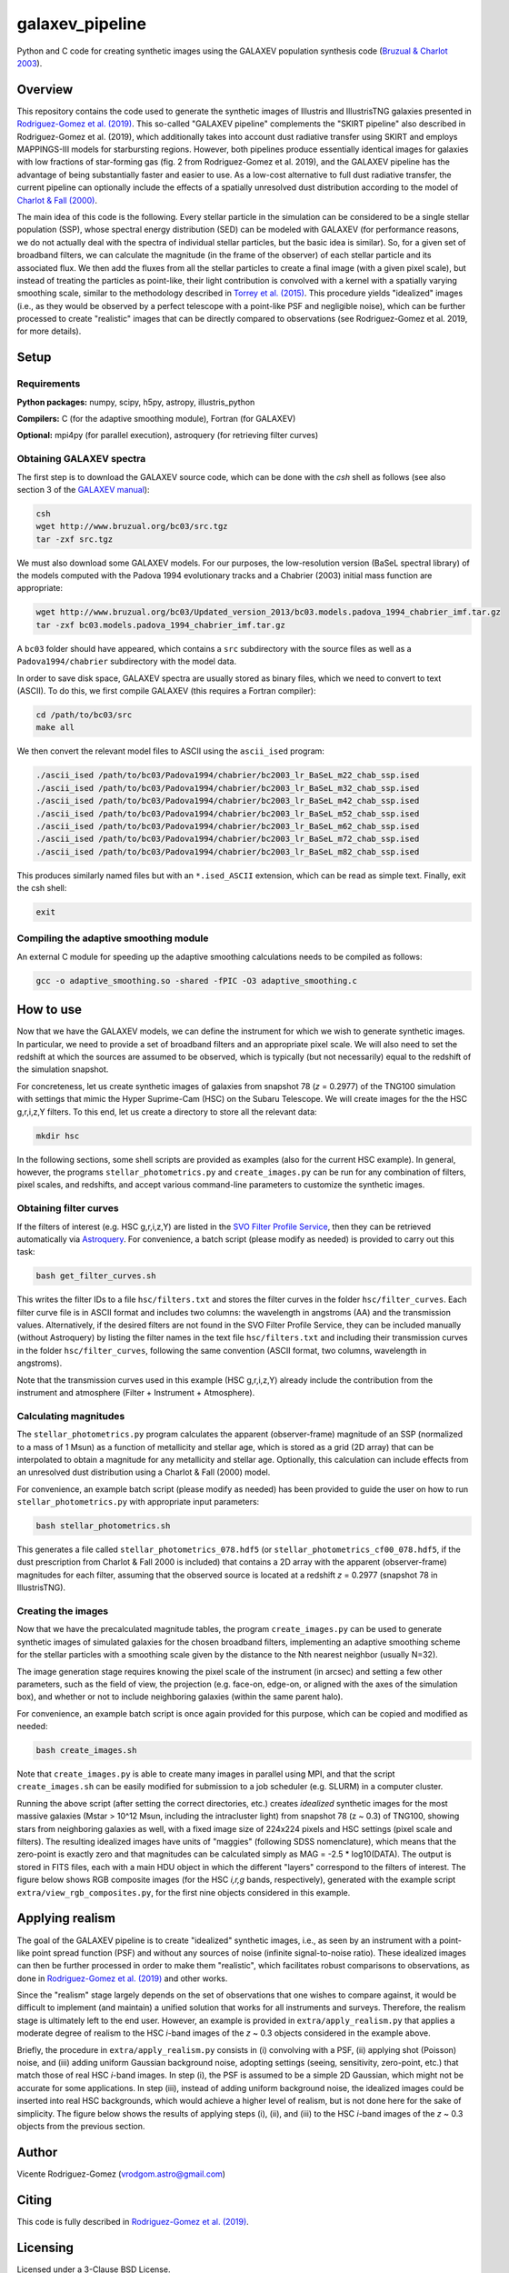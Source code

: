 ================
galaxev_pipeline
================

Python and C code for creating synthetic images using the GALAXEV
population synthesis code
(`Bruzual & Charlot 2003 <https://ui.adsabs.harvard.edu/abs/2003MNRAS.344.1000B>`_).

Overview
========

This repository contains the code used to generate the synthetic
images of Illustris and IllustrisTNG galaxies presented in
`Rodriguez-Gomez et al. (2019) <https://ui.adsabs.harvard.edu/abs/2019MNRAS.483.4140R>`_.
This so-called "GALAXEV pipeline" complements the "SKIRT pipeline"
also described in Rodriguez-Gomez et al. (2019), which additionally
takes into account dust radiative transfer using SKIRT and employs
MAPPINGS-III models for starbursting regions. However,
both pipelines produce essentially identical images for galaxies
with low fractions of star-forming gas (fig. 2 from Rodriguez-Gomez
et al. 2019), and the GALAXEV pipeline has the advantage of being
substantially faster and easier to use. As a low-cost alternative
to full dust radiative transfer, the current pipeline can optionally
include the effects of a spatially unresolved dust distribution
according to the model of
`Charlot & Fall (2000) <https://ui.adsabs.harvard.edu/abs/2000ApJ...539..718C>`_.

The main idea of this code is the following. Every stellar particle in the
simulation can be considered to be a single stellar population (SSP),
whose spectral energy distribution (SED) can be modeled with GALAXEV
(for performance reasons, we do not actually deal with the spectra of
individual stellar particles, but the basic idea is similar).
So, for a given set of broadband filters, we can calculate the magnitude
(in the frame of the observer) of each stellar particle and its associated
flux. We then add the fluxes from all the stellar particles to create a final
image (with a given pixel scale), but instead of treating the particles as
point-like, their light contribution is convolved with a kernel with a
spatially varying smoothing scale, similar to the methodology described in
`Torrey et al. (2015) <https://ui.adsabs.harvard.edu/abs/2015MNRAS.447.2753T>`_.
This procedure yields "idealized" images (i.e., as they would be observed
by a perfect telescope with a point-like PSF and negligible noise),
which can be further processed to create "realistic" images that can be
directly compared to observations (see Rodriguez-Gomez et al. 2019,
for more details).

Setup
=====

Requirements
------------

**Python packages:** numpy, scipy, h5py, astropy, illustris_python

**Compilers:** C (for the adaptive smoothing module), Fortran (for GALAXEV)

**Optional:** mpi4py (for parallel execution), astroquery
(for retrieving filter curves)

Obtaining GALAXEV spectra
-------------------------

The first step is to download the GALAXEV source code, which
can be done with the `csh` shell as follows (see also section 3 of the
`GALAXEV manual <http://www.bruzual.org/bc03/doc/bc03.pdf>`_):

.. code:: bash

    csh
    wget http://www.bruzual.org/bc03/src.tgz
    tar -zxf src.tgz

We must also download some GALAXEV models. For our purposes, the
low-resolution version (BaSeL spectral library) of the models computed
with the Padova 1994 evolutionary tracks and a Chabrier (2003)
initial mass function are appropriate:

.. code:: bash

    wget http://www.bruzual.org/bc03/Updated_version_2013/bc03.models.padova_1994_chabrier_imf.tar.gz
    tar -zxf bc03.models.padova_1994_chabrier_imf.tar.gz

A ``bc03`` folder should have appeared, which contains a ``src``
subdirectory with the source files as well as a
``Padova1994/chabrier`` subdirectory with the model data.

In order to save disk space, GALAXEV spectra are usually stored as
binary files, which we need to convert to text (ASCII). To do this,
we first compile GALAXEV (this requires a Fortran compiler):

.. code:: bash

    cd /path/to/bc03/src
    make all

We then convert the relevant model files to ASCII using the
``ascii_ised`` program:

.. code:: bash

    ./ascii_ised /path/to/bc03/Padova1994/chabrier/bc2003_lr_BaSeL_m22_chab_ssp.ised
    ./ascii_ised /path/to/bc03/Padova1994/chabrier/bc2003_lr_BaSeL_m32_chab_ssp.ised
    ./ascii_ised /path/to/bc03/Padova1994/chabrier/bc2003_lr_BaSeL_m42_chab_ssp.ised
    ./ascii_ised /path/to/bc03/Padova1994/chabrier/bc2003_lr_BaSeL_m52_chab_ssp.ised
    ./ascii_ised /path/to/bc03/Padova1994/chabrier/bc2003_lr_BaSeL_m62_chab_ssp.ised
    ./ascii_ised /path/to/bc03/Padova1994/chabrier/bc2003_lr_BaSeL_m72_chab_ssp.ised
    ./ascii_ised /path/to/bc03/Padova1994/chabrier/bc2003_lr_BaSeL_m82_chab_ssp.ised

This produces similarly named files but with an ``*.ised_ASCII`` extension,
which can be read as simple text. Finally, exit the csh shell:

.. code:: bash

    exit

Compiling the adaptive smoothing module
---------------------------------------

An external C module for speeding up the adaptive smoothing
calculations needs to be compiled as follows:

.. code:: bash

    gcc -o adaptive_smoothing.so -shared -fPIC -O3 adaptive_smoothing.c

How to use
==========

Now that we have the GALAXEV models, we can define the instrument
for which we wish to generate synthetic images. In particular,
we need to provide a set of broadband filters and an
appropriate pixel scale. We will also need to set the redshift
at which the sources are assumed to be observed, which is
typically (but not necessarily) equal to the redshift of the
simulation snapshot.

For concreteness, let us create synthetic images of galaxies from
snapshot 78 (*z* = 0.2977) of the TNG100 simulation with settings that
mimic the Hyper Suprime-Cam (HSC) on the Subaru Telescope. We will
create images for the the HSC g,r,i,z,Y filters. To this
end, let us create a directory to store all the relevant data:

.. code:: bash

    mkdir hsc

In the following sections, some shell scripts are provided as examples
(also for the current HSC example). In general, however, the programs
``stellar_photometrics.py`` and ``create_images.py`` can be run for any
combination of filters, pixel scales, and redshifts, and accept various
command-line parameters to customize the synthetic images.

Obtaining filter curves
-----------------------

If the filters of interest (e.g. HSC g,r,i,z,Y) are listed in the
`SVO Filter Profile Service <http://svo2.cab.inta-csic.es/theory/fps/>`_,
then they can be retrieved automatically via 
`Astroquery <https://astroquery.readthedocs.io/en/latest/svo_fps/svo_fps.html>`_.
For convenience, a batch script (please modify as needed) is provided
to carry out this task:

.. code:: bash

    bash get_filter_curves.sh

This writes the filter IDs to a file ``hsc/filters.txt`` and stores
the filter curves in the folder ``hsc/filter_curves``. Each
filter curve file is in ASCII format and includes two columns:
the wavelength in angstroms (AA) and the transmission values.
Alternatively, if the desired filters are not found in the
SVO Filter Profile Service, they can be included manually (without
Astroquery) by listing the filter names in the text file
``hsc/filters.txt`` and including their transmission curves in the folder
``hsc/filter_curves``, following the same convention (ASCII format,
two columns, wavelength in angstroms).

Note that the transmission curves used in this example (HSC g,r,i,z,Y)
already include the contribution from the instrument and atmosphere
(Filter + Instrument + Atmosphere).

Calculating magnitudes
----------------------

The ``stellar_photometrics.py`` program
calculates the apparent (observer-frame) magnitude of an SSP
(normalized to a mass of 1 Msun) as a function of metallicity and
stellar age, which is stored as a grid (2D array) that can be
interpolated to obtain a magnitude for any metallicity and stellar age.
Optionally, this calculation can include effects from an
unresolved dust distribution using a Charlot & Fall (2000) model.

For convenience, an example batch script (please modify as needed)
has been provided to guide the user on how to run
``stellar_photometrics.py`` with appropriate input parameters:

.. code:: bash

    bash stellar_photometrics.sh

This generates a file called ``stellar_photometrics_078.hdf5``
(or ``stellar_photometrics_cf00_078.hdf5``, if the dust prescription
from Charlot & Fall 2000 is included) that contains a 2D array
with the apparent (observer-frame) magnitudes for each filter, assuming
that the observed source is located at a redshift *z* = 0.2977
(snapshot 78 in IllustrisTNG).

Creating the images
-------------------

Now that we have the precalculated magnitude tables, the program
``create_images.py`` can be used to generate synthetic images of
simulated galaxies for the chosen broadband filters, implementing an
adaptive smoothing scheme for the stellar particles with a smoothing
scale given by the distance to the Nth nearest neighbor (usually N=32).

The image generation stage requires knowing the pixel scale of the
instrument (in arcsec) and setting a few other parameters, such as the
field of view, the projection (e.g. face-on, edge-on, or aligned with the
axes of the simulation box), and whether or not to include neighboring
galaxies (within the same parent halo).

For convenience, an example batch script is once again provided for
this purpose, which can be copied and modified as needed:

.. code:: bash

    bash create_images.sh

Note that ``create_images.py`` is able to create many images in parallel
using MPI, and that the script ``create_images.sh`` can be easily modified
for submission to a job scheduler (e.g. SLURM) in a computer cluster.

Running the above script (after setting the correct directories, etc.)
creates *idealized* synthetic images for the most massive galaxies
(Mstar > 10^12 Msun, including the intracluster light) from snapshot 78
(z ~ 0.3) of TNG100, showing stars from neighboring galaxies as well,
with a fixed image size of 224x224 pixels and HSC settings
(pixel scale and filters). The resulting idealized images have units of "maggies"
(following SDSS nomenclature), which means that the zero-point is
exactly zero and that magnitudes can be calculated simply as
MAG = -2.5 * log10(DATA). The output is stored in FITS files, each
with a main HDU object in which the different "layers" correspond
to the filters of interest. The figure below shows RGB composite images
(for the HSC *i,r,g* bands, respectively), generated with the example
script ``extra/view_rgb_composites.py``, for the first nine objects
considered in this example.

.. image:: extra/hsc_idealized.png
  :alt: Idealized HSC composite images (g,r,i bands)

Applying realism
================

The goal of the GALAXEV pipeline is to create "idealized" synthetic images,
i.e., as seen by an instrument with a point-like point spread function (PSF)
and without any sources of noise (infinite signal-to-noise ratio). These
idealized images can then be further processed in order to make them
"realistic", which facilitates robust comparisons to observations, as done in 
`Rodriguez-Gomez et al. (2019) <https://ui.adsabs.harvard.edu/abs/2019MNRAS.483.4140R>`_
and other works.

Since the "realism" stage largely depends on the set of observations
that one wishes to compare against, it would be difficult to implement
(and maintain) a unified solution that works for all instruments and
surveys. Therefore, the realism stage is ultimately left to the end user.
However, an example is provided in ``extra/apply_realism.py`` that
applies a moderate degree of realism to the HSC *i*-band images of the
*z* ~ 0.3 objects considered in the example above.

Briefly, the procedure in ``extra/apply_realism.py`` consists in
(i) convolving with a PSF, (ii) applying shot (Poisson) noise, and
(iii) adding uniform Gaussian background noise, adopting settings
(seeing, sensitivity, zero-point, etc.) that match those of
real HSC *i*-band images. In step (i), the PSF is assumed to be
a simple 2D Gaussian, which might not be accurate for some
applications. In step (iii), instead of adding uniform
background noise, the idealized images could be inserted into
real HSC backgrounds, which would achieve a higher level of
realism, but is not done here for the sake of simplicity.
The figure below shows the results of applying steps (i), (ii),
and (iii) to the HSC *i*-band images of the *z* ~ 0.3 objects
from the previous section.

.. image:: extra/hsc_realistic.png
  :alt: Realistic HSC i-band images

Author
======

Vicente Rodriguez-Gomez (vrodgom.astro@gmail.com)

Citing
======

This code is fully described in
`Rodriguez-Gomez et al. (2019) <https://ui.adsabs.harvard.edu/abs/2019MNRAS.483.4140R>`_.

Licensing
=========

Licensed under a 3-Clause BSD License.
